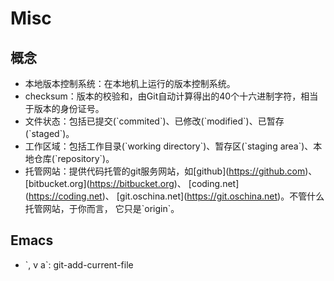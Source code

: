 * Misc

** 概念

- 本地版本控制系统：在本地机上运行的版本控制系统。
- checksum：版本的校验和，由Git自动计算得出的40个十六进制字符，相当于版本的身份证号。
- 文件状态：包括已提交(`commited`)、已修改(`modified`)、已暂存(`staged`)。
- 工作区域：包括工作目录(`working directory`)、暂存区(`staging area`)、本地仓库(`repository`)。
- 托管网站：提供代码托管的git服务网站，如[github](https://github.com)、
  [bitbucket.org](https://bitbucket.org)、
  [coding.net](https://coding.net)、
  [git.oschina.net](https://git.oschina.net)。不管什么托管网站，于你而言，
  它只是`origin`。

** Emacs

- `, v a`: git-add-current-file 
